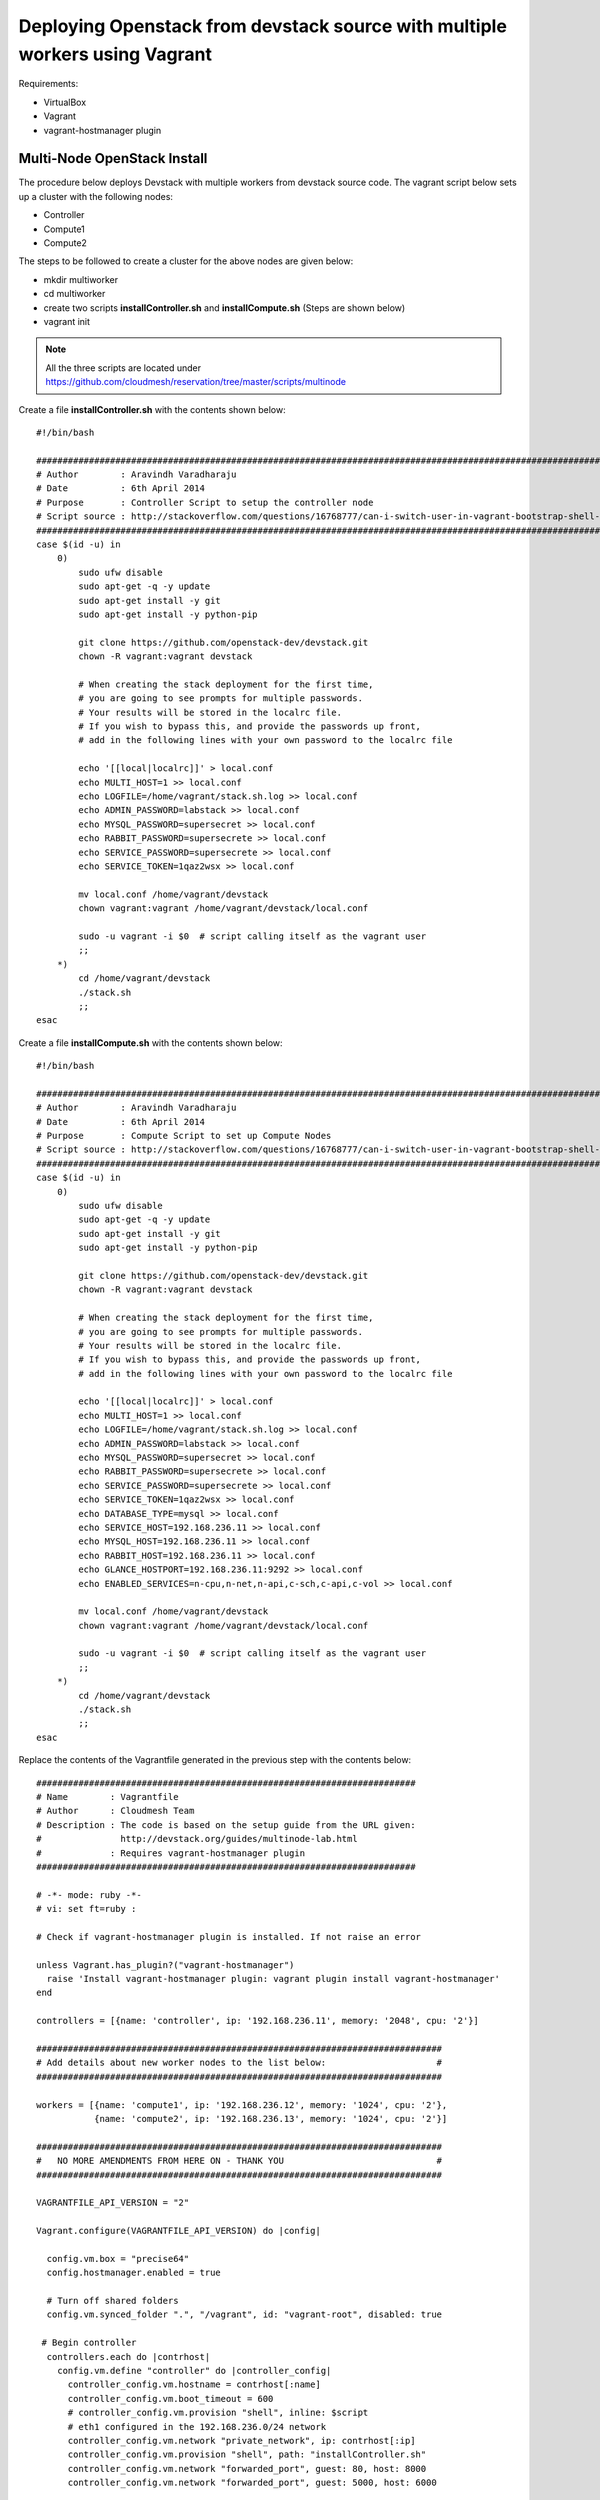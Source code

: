 Deploying Openstack from devstack source with multiple workers using Vagrant
============================================================================

Requirements:

* VirtualBox
* Vagrant
* vagrant-hostmanager plugin


Multi-Node OpenStack Install
----------------------------------------------------------------------

The procedure below deploys Devstack with multiple workers from devstack source code. The vagrant script below sets up a cluster with the following nodes:

* Controller
* Compute1
* Compute2


The steps to be followed to create a cluster for the above nodes are 
given below:

* mkdir multiworker
* cd multiworker
* create two scripts **installController.sh** and **installCompute.sh** (Steps are shown below)
* vagrant init

.. note:: All the three scripts are located under https://github.com/cloudmesh/reservation/tree/master/scripts/multinode

Create a file **installController.sh** with the contents shown below::

  #!/bin/bash

  #################################################################################################################
  # Author        : Aravindh Varadharaju
  # Date          : 6th April 2014
  # Purpose       : Controller Script to setup the controller node
  # Script source : http://stackoverflow.com/questions/16768777/can-i-switch-user-in-vagrant-bootstrap-shell-script
  #################################################################################################################
  case $(id -u) in
      0) 
          sudo ufw disable
          sudo apt-get -q -y update
          sudo apt-get install -y git
          sudo apt-get install -y python-pip
          
          git clone https://github.com/openstack-dev/devstack.git
          chown -R vagrant:vagrant devstack
     
          # When creating the stack deployment for the first time,
          # you are going to see prompts for multiple passwords.
          # Your results will be stored in the localrc file.
          # If you wish to bypass this, and provide the passwords up front,
          # add in the following lines with your own password to the localrc file

          echo '[[local|localrc]]' > local.conf
          echo MULTI_HOST=1 >> local.conf
          echo LOGFILE=/home/vagrant/stack.sh.log >> local.conf
          echo ADMIN_PASSWORD=labstack >> local.conf
          echo MYSQL_PASSWORD=supersecret >> local.conf
          echo RABBIT_PASSWORD=supersecrete >> local.conf
          echo SERVICE_PASSWORD=supersecrete >> local.conf
          echo SERVICE_TOKEN=1qaz2wsx >> local.conf

          mv local.conf /home/vagrant/devstack
          chown vagrant:vagrant /home/vagrant/devstack/local.conf
          
          sudo -u vagrant -i $0  # script calling itself as the vagrant user
          ;;
      *) 
          cd /home/vagrant/devstack
          ./stack.sh
          ;;
  esac

Create a file **installCompute.sh** with the contents shown below::

  #!/bin/bash

  #################################################################################################################
  # Author        : Aravindh Varadharaju
  # Date          : 6th April 2014
  # Purpose       : Compute Script to set up Compute Nodes
  # Script source : http://stackoverflow.com/questions/16768777/can-i-switch-user-in-vagrant-bootstrap-shell-script
  #################################################################################################################
  case $(id -u) in
      0) 
          sudo ufw disable
          sudo apt-get -q -y update
          sudo apt-get install -y git
          sudo apt-get install -y python-pip
          
          git clone https://github.com/openstack-dev/devstack.git
          chown -R vagrant:vagrant devstack
     
          # When creating the stack deployment for the first time,
          # you are going to see prompts for multiple passwords.
          # Your results will be stored in the localrc file.
          # If you wish to bypass this, and provide the passwords up front,
          # add in the following lines with your own password to the localrc file

          echo '[[local|localrc]]' > local.conf
          echo MULTI_HOST=1 >> local.conf
          echo LOGFILE=/home/vagrant/stack.sh.log >> local.conf
          echo ADMIN_PASSWORD=labstack >> local.conf
          echo MYSQL_PASSWORD=supersecret >> local.conf
          echo RABBIT_PASSWORD=supersecrete >> local.conf
          echo SERVICE_PASSWORD=supersecrete >> local.conf
          echo SERVICE_TOKEN=1qaz2wsx >> local.conf
          echo DATABASE_TYPE=mysql >> local.conf
          echo SERVICE_HOST=192.168.236.11 >> local.conf
          echo MYSQL_HOST=192.168.236.11 >> local.conf
          echo RABBIT_HOST=192.168.236.11 >> local.conf
          echo GLANCE_HOSTPORT=192.168.236.11:9292 >> local.conf
          echo ENABLED_SERVICES=n-cpu,n-net,n-api,c-sch,c-api,c-vol >> local.conf

          mv local.conf /home/vagrant/devstack
          chown vagrant:vagrant /home/vagrant/devstack/local.conf
          
          sudo -u vagrant -i $0  # script calling itself as the vagrant user
          ;;
      *) 
          cd /home/vagrant/devstack
          ./stack.sh
          ;;
  esac


Replace the contents of the Vagrantfile generated in the previous step with the contents below::

  ########################################################################
  # Name        : Vagrantfile
  # Author      : Cloudmesh Team
  # Description : The code is based on the setup guide from the URL given: 
  #               http://devstack.org/guides/multinode-lab.html
  #             : Requires vagrant-hostmanager plugin
  ########################################################################

  # -*- mode: ruby -*-
  # vi: set ft=ruby :

  # Check if vagrant-hostmanager plugin is installed. If not raise an error

  unless Vagrant.has_plugin?("vagrant-hostmanager")
    raise 'Install vagrant-hostmanager plugin: vagrant plugin install vagrant-hostmanager'
  end

  controllers = [{name: 'controller', ip: '192.168.236.11', memory: '2048', cpu: '2'}]

  #############################################################################
  # Add details about new worker nodes to the list below:                     #
  #############################################################################

  workers = [{name: 'compute1', ip: '192.168.236.12', memory: '1024', cpu: '2'},
             {name: 'compute2', ip: '192.168.236.13', memory: '1024', cpu: '2'}]

  #############################################################################
  #   NO MORE AMENDMENTS FROM HERE ON - THANK YOU                             #
  #############################################################################

  VAGRANTFILE_API_VERSION = "2"

  Vagrant.configure(VAGRANTFILE_API_VERSION) do |config|
   
    config.vm.box = "precise64"
    config.hostmanager.enabled = true
     
    # Turn off shared folders
    config.vm.synced_folder ".", "/vagrant", id: "vagrant-root", disabled: true
   
   # Begin controller
    controllers.each do |contrhost|
      config.vm.define "controller" do |controller_config|
        controller_config.vm.hostname = contrhost[:name]
        controller_config.vm.boot_timeout = 600
        # controller_config.vm.provision "shell", inline: $script
        # eth1 configured in the 192.168.236.0/24 network
        controller_config.vm.network "private_network", ip: contrhost[:ip]
        controller_config.vm.provision "shell", path: "installController.sh"
        controller_config.vm.network "forwarded_port", guest: 80, host: 8000
        controller_config.vm.network "forwarded_port", guest: 5000, host: 6000

        controller_config.vm.provider "virtualbox" do |v|
            v.customize ["modifyvm", :id, "--memory", contrhost[:memory]]
            v.customize ["modifyvm", :id, "--cpus", contrhost[:cpu]]
        end
      end
    end
    # End controller

    # Begin Workers
    workers.each do |host|
      config.vm.define host[:name] do |node|
      node.vm.hostname = host[:name]
      # node.vm.provision "shell", inline: $script
      node.vm.network :private_network, ip: host[:ip], netmask: '255.255.255.0'
      node.vm.provision "shell", path: "installCompute.sh"
      node.vm.provider "virtualbox" do |v|
        v.customize ["modifyvm", :id, "--memory", host[:memory]]
        v.customize ["modifyvm", :id, "--cpus", host[:cpu]]
        v.customize ["modifyvm", :id, "--nic3", "intnet"]
      end
      end
    end
    # End Workers
  end



* Save the Vagranfile
* Run the command: **vagrant up**
* The command will bring up all the nodes: controller, compute1 and compute2.
* Horizon Dashboard should now be available at http://192.168.236.11. The user name is "**admin**" and password is "**labstack**" 
* When the VMs are restarted, we need to run **rejoin-stack.sh** on all the nodes to kind of restart devstack. 

